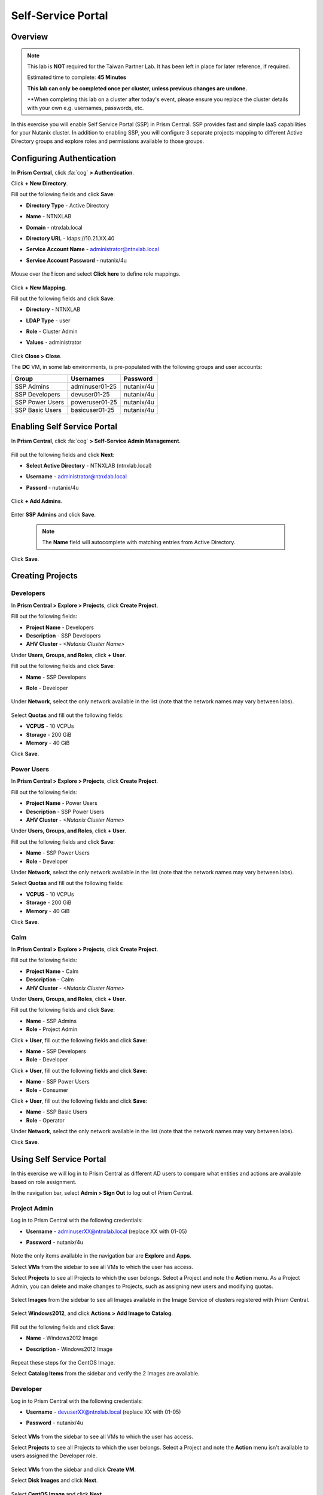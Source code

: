 .. _ssp_lab:

-------------------
Self-Service Portal
-------------------

Overview
++++++++

.. note::
  This lab is **NOT** required for the Taiwan Partner Lab.  It has been left in place for later reference, if required.

  Estimated time to complete: **45 Minutes**

  **This lab can only be completed once per cluster, unless previous changes are undone.**
  
  **When completing this lab on a cluster after today's event, please ensure you replace the cluster details with your own e.g. usernames, passwords, etc.

In this exercise you will enable Self Service Portal (SSP) in Prism Central. SSP provides fast and simple IaaS capabilities for your Nutanix cluster. In addition to enabling SSP, you will configure 3 separate projects mapping to different Active Directory groups and explore roles and permissions available to those groups.

Configuring Authentication
++++++++++++++++++++++++++

In **Prism Central**, click :fa:`cog` **> Authentication**.

Click **+ New Directory**.

Fill out the following fields and click **Save**:

- **Directory Type** - Active Directory
- **Name** - NTNXLAB
- **Domain** - ntnxlab.local
- **Directory URL** - ldaps://10.21.XX.40
- **Service Account Name** - administrator@ntnxlab.local
- **Service Account Password** - nutanix/4u

  .. figure:: https://s3.us-east-2.amazonaws.com/s3.nutanixtechsummit.com/ssp/ssp01.png

Mouse over the **!** icon and select **Click here** to define role mappings.

  .. figure:: https://s3.us-east-2.amazonaws.com/s3.nutanixtechsummit.com/ssp/ssp28b.png

Click **+ New Mapping**.

Fill out the following fields and click **Save**:

- **Directory** - NTNXLAB
- **LDAP Type** - user
- **Role** - Cluster Admin
- **Values** - administrator

  .. figure:: https://s3.us-east-2.amazonaws.com/s3.nutanixtechsummit.com/ssp/ssp29.png

Click **Close > Close**.

The **DC** VM, in some lab environments, is pre-populated with the following groups and user accounts:

+-----------------+-----------------------+--------------------------------+
| **Group**       | **Usernames**         | **Password**                   |
+-----------------+-----------------------+--------------------------------+
| SSP Admins      | adminuser01-25        | nutanix/4u                     |
+-----------------+-----------------------+--------------------------------+
| SSP Developers  | devuser01-25          | nutanix/4u                     |
+-----------------+-----------------------+--------------------------------+
| SSP Power Users | poweruser01-25        | nutanix/4u                     |
+-----------------+-----------------------+--------------------------------+
| SSP Basic Users | basicuser01-25        | nutanix/4u                     |
+-----------------+-----------------------+--------------------------------+

Enabling Self Service Portal
++++++++++++++++++++++++++++

In **Prism Central**, click :fa:`cog` **> Self-Service Admin Management**.

  .. figure:: https://s3.us-east-2.amazonaws.com/s3.nutanixtechsummit.com/ssp/ssp02.png

Fill out the following fields and click **Next**:

- **Select Active Directory** - NTNXLAB (ntnxlab.local)
- **Username** - administrator@ntnxlab.local
- **Passord** - nutanix/4u

  .. figure:: https://s3.us-east-2.amazonaws.com/s3.nutanixtechsummit.com/ssp/ssp03.png

Click **+ Add Admins**.

  .. figure:: https://s3.us-east-2.amazonaws.com/s3.nutanixtechsummit.com/ssp/ssp04.png

Enter **SSP Admins** and click **Save**.

  .. note::

    The **Name** field will autocomplete with matching entries from Active Directory.

  .. figure:: https://s3.us-east-2.amazonaws.com/s3.nutanixtechsummit.com/ssp/ssp05.png

Click **Save**.

  .. figure:: https://s3.us-east-2.amazonaws.com/s3.nutanixtechsummit.com/ssp/ssp06.png

Creating Projects
+++++++++++++++++

Developers
..........

In **Prism Central > Explore > Projects**, click **Create Project**.

Fill out the following fields:

- **Project Name** - Developers
- **Description** - SSP Developers
- **AHV Cluster** - *<Nutanix Cluster Name>*

Under **Users, Groups, and Roles**, click **+ User**.

Fill out the following fields and click **Save**:

- **Name** - SSP Developers
- **Role** - Developer

  .. figure:: https://s3.us-east-2.amazonaws.com/s3.nutanixtechsummit.com/ssp/ssp08.png

Under **Network**, select the only network available in the list (note that the network names may vary between labs).

  .. figure:: https://s3.us-east-2.amazonaws.com/s3.nutanixtechsummit.com/ssp/ssp09b.png

Select **Quotas** and fill out the following fields:

- **VCPUS** - 10 VCPUs
- **Storage** - 200 GiB
- **Memory** - 40 GiB

Click **Save**.

  .. figure:: https://s3.us-east-2.amazonaws.com/s3.nutanixtechsummit.com/ssp/ssp10b.png

Power Users
...........

In **Prism Central > Explore > Projects**, click **Create Project**.

Fill out the following fields:

- **Project Name** - Power Users
- **Description** - SSP Power Users
- **AHV Cluster** - *<Nutanix Cluster Name>*

Under **Users, Groups, and Roles**, click **+ User**.

Fill out the following fields and click **Save**:

- **Name** - SSP Power Users
- **Role** - Developer

Under **Network**, select the only network available in the list (note that the network names may vary between labs).

Select **Quotas** and fill out the following fields:

- **VCPUS** - 10 VCPUs
- **Storage** - 200 GiB
- **Memory** - 40 GiB

Click **Save**.

  .. figure:: https://s3.us-east-2.amazonaws.com/s3.nutanixtechsummit.com/ssp/ssp11b.png

Calm
....

In **Prism Central > Explore > Projects**, click **Create Project**.

Fill out the following fields:

- **Project Name** - Calm
- **Description** - Calm
- **AHV Cluster** - *<Nutanix Cluster Name>*

Under **Users, Groups, and Roles**, click **+ User**.

Fill out the following fields and click **Save**:

- **Name** - SSP Admins
- **Role** - Project Admin

Click **+ User**, fill out the following fields and click **Save**:

- **Name** - SSP Developers
- **Role** - Developer

Click **+ User**, fill out the following fields and click **Save**:

- **Name** - SSP Power Users
- **Role** - Consumer

Click **+ User**, fill out the following fields and click **Save**:

- **Name** - SSP Basic Users
- **Role** - Operator

Under **Network**, select the only network available in the list (note that the network names may vary between labs).

Click **Save**.

  .. figure:: https://s3.us-east-2.amazonaws.com/s3.nutanixtechsummit.com/ssp/ssp12b.png

Using Self Service Portal
+++++++++++++++++++++++++

In this exercise we will log in to Prism Central as different AD users to compare what entities and actions are available based on role assignment.

In the navigation bar, select **Admin > Sign Out** to log out of Prism Central.

Project Admin
.............

Log in to Prism Central with the following credentials:

- **Username** - adminuserXX@ntnxlab.local (replace XX with 01-05)
- **Password** - nutanix/4u

  .. figure:: https://s3.us-east-2.amazonaws.com/s3.nutanixtechsummit.com/ssp/ssp13.png

Note the only items available in the navigation bar are **Explore** and **Apps**.

Select **VMs** from the sidebar to see all VMs to which the user has access.

Select **Projects** to see all Projects to which the user belongs. Select a Project and note the **Action** menu. As a Project Admin, you can delete and make changes to Projects, such as assigning new users and modifying quotas.

  .. figure:: https://s3.us-east-2.amazonaws.com/s3.nutanixtechsummit.com/ssp/ssp14.png

Select **Images** from the sidebar to see all Images available in the Image Service of clusters registered with Prism Central.

  .. figure:: https://s3.us-east-2.amazonaws.com/s3.nutanixtechsummit.com/ssp/ssp15.png

Select **Windows2012**, and click **Actions > Add Image to Catalog**.

  .. figure:: https://s3.us-east-2.amazonaws.com/s3.nutanixtechsummit.com/ssp/sp16.png

Fill out the following fields and click **Save**:

- **Name** - Windows2012 Image
- **Description** - Windows2012 Image

  .. figure:: https://s3.us-east-2.amazonaws.com/s3.nutanixtechsummit.com/ssp/ssp17.png

Repeat these steps for the CentOS Image.

Select **Catalog Items** from the sidebar and verify the 2 Images are available.

  .. figure:: https://s3.us-east-2.amazonaws.com/s3.nutanixtechsummit.com/ssp/ssp18.png

Developer
.........

Log in to Prism Central with the following credentials:

- **Username** - devuserXX@ntnxlab.local (replace XX with 01-05)
- **Password** - nutanix/4u

  .. figure:: https://s3.us-east-2.amazonaws.com/s3.nutanixtechsummit.com/ssp/ssp19.png

Select **VMs** from the sidebar to see all VMs to which the user has access.

Select **Projects** to see all Projects to which the user belongs. Select a Project and note the **Action** menu isn't available to users assigned the Developer role.

  .. figure:: https://s3.us-east-2.amazonaws.com/s3.nutanixtechsummit.com/ssp/ssp20.png

Select **VMs** from the sidebar and click **Create VM**.

Select **Disk Images** and click **Next**.

  .. figure:: https://s3.us-east-2.amazonaws.com/s3.nutanixtechsummit.com/ssp/ssp21.png

Select **CentOS Image** and click **Next**.

  .. figure:: https://s3.us-east-2.amazonaws.com/s3.nutanixtechsummit.com/ssp/ssp22.png

Fill out the following fields and click **Save**:

- **Name** - Developer VM 001
- **Target Project** - Developers
- **Disks** - Select **Boot From** scsi.0
- **Network** - Select the only network available in the list
- **Advance Settings** - Check **Manually Configure CPU & Memory**
- **CPU** - 1 VCPU
- **Memory** - 2 GB

  .. figure:: https://s3.us-east-2.amazonaws.com/s3.nutanixtechsummit.com/ssp/ssp23.png

Select **Developer VM 001** and note the VM has been automatically started. Click **Actions** and note your available options. As the owner of a VM you can delete, update, or transfer ownership of the VM, perform power management, and launch a console.

Power User
..........

Log in to Prism Central with the following credentials:

- **Username** - poweruserXX@ntnxlab.local (replace XX with 01-05)
- **Password** - nutanix/4u

  .. figure:: https://s3.us-east-2.amazonaws.com/s3.nutanixtechsummit.com/ssp/ssp24.png

Select **VMs** from the sidebar and note you do not see **Developer VM 001**, that is because **SSP Power Users** is not a memeber of the **Developer** project.

Select **VMs** from the sidebar and click **Create VM**.

Select **Disk Images** and click **Next**.

  .. figure:: https://s3.us-east-2.amazonaws.com/s3.nutanixtechsummit.com/ssp/ssp21.png

Select **CentOS Image** and click **Next**.

  .. figure:: https://s3.us-east-2.amazonaws.com/s3.nutanixtechsummit.com/ssp/ssp22.png

Fill out the following fields and click **Save**:

- **Name** - Calm VM 001
- **Target Project** - Calm
- **Disks** - Select **Boot From** scsi.0
- **Network** - Select the only network available in the list
- **Advance Settings** - Check **Manually Configure CPU & Memory**
- **CPU** - 1 VCPU
- **Memory** - 2 GB

  .. figure:: https://s3.us-east-2.amazonaws.com/s3.nutanixtechsummit.com/ssp/ssp25.png

Log out of Prism Central and log in with the following credentials:

- **Username** - devuserXX@ntnxlab.local (replace XX with 01-05)
- **Password** - nutanix/4u

You should see both **Developer VM 001** and **Calm VM 001**. That is because **SSP Developers** is a member of both Projects and collaboration has been enabled for the **Calm** project.

  .. figure:: https://s3.us-east-2.amazonaws.com/s3.nutanixtechsummit.com/ssp/ssp26.png

Select **Projects** from the sidebar. Select the **Developers** project to monitor resource usage against the project quota.

  .. figure:: https://s3.us-east-2.amazonaws.com/s3.nutanixtechsummit.com/ssp/ssp27.png

Enabling App Management
+++++++++++++++++++++++

In **Prism Central**, click :fa:`cog` **> Enable App Management**.

.. note:: You will need to log into Prism Central as a Cluster Admin user.

Select **Enable App Management**.

Verify **Enable Nutanix Seeded Blueprints** is selected.

Click **Save**.

  .. figure:: https://s3.us-east-2.amazonaws.com/s3.nutanixtechsummit.com/ssp/ssp30.png

Monitor the **Enable app management** task until completed successfully.

In the navigation bar, click **Apps** and verify the Calm sidebar is displayed. Select **Projects** from the sidebar and verify your SSP projects are present.

.. note::

  If you receive **Oops - Server Error** when loading the **Apps** page for the first time, refresh your browser.

Takeaways
+++++++++++

- Nutanix provides a native service to seperate out resources for different groups, while giving them a Self-Service approach to using those resources.

- Easy to assign resources to different projects using directory groups

- Easy to assign a set of resources (quotas) to better manage cluster resources, or for show back

